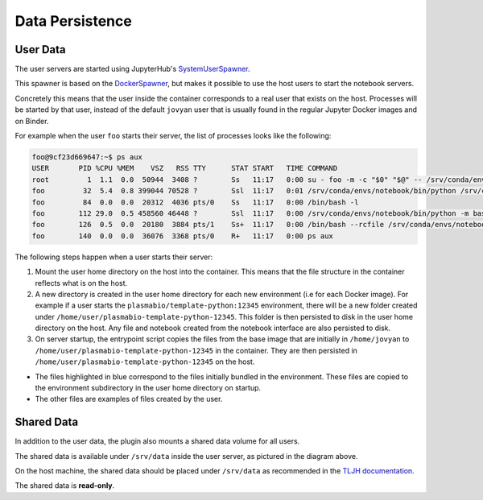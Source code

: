 Data Persistence
================

.. _persistence/user-data:

User Data
---------

The user servers are started using JupyterHub's `SystemUserSpawner <https://github.com/jupyterhub/dockerspawner#systemuserspawner>`_.

This spawner is based on the `DockerSpawner <https://github.com/jupyterhub/dockerspawner#dockerspawner>`_, but makes it possible
to use the host users to start the notebook servers.

Concretely this means that the user inside the container corresponds to a real user that exists on the host.
Processes will be started by that user, instead of the default ``jovyan`` user that is usually found in the regular
Jupyter Docker images and on Binder.

For example when the user ``foo`` starts their server, the list of processes looks like the following:

.. code-block:: bash

   foo@9cf23d669647:~$ ps aux
   USER       PID %CPU %MEM    VSZ   RSS TTY      STAT START   TIME COMMAND
   root         1  1.1  0.0  50944  3408 ?        Ss   11:17   0:00 su - foo -m -c "$0" "$@" -- /srv/conda/envs/notebook/bin/jupyterhub-singleuser --ip=0.0.0.0 --port=8888 --NotebookApp.default_url=/lab --ResourceUseDisplay.track_cpu_percent=True
   foo         32  5.4  0.8 399044 70528 ?        Ssl  11:17   0:01 /srv/conda/envs/notebook/bin/python /srv/conda/envs/notebook/bin/jupyterhub-singleuser --ip=0.0.0.0 --port=8888 --NotebookApp.default_url=/lab --ResourceUseDisplay.track_cpu_percent=True
   foo         84  0.0  0.0  20312  4036 pts/0    Ss   11:17   0:00 /bin/bash -l
   foo        112 29.0  0.5 458560 46448 ?        Ssl  11:17   0:00 /srv/conda/envs/notebook/bin/python -m bash_kernel -f /home/foo/.local/share/jupyter/runtime/kernel-9a7c8ad3-4ac2-4754-88cc-ef746d1be83e.json
   foo        126  0.5  0.0  20180  3884 pts/1    Ss+  11:17   0:00 /bin/bash --rcfile /srv/conda/envs/notebook/lib/python3.8/site-packages/pexpect/bashrc.sh
   foo        140  0.0  0.0  36076  3368 pts/0    R+   11:17   0:00 ps aux


The following steps happen when a user starts their server:

1. Mount the user home directory on the host into the container. This means that the file structure in the container reflects what is on the host.
2. A new directory is created in the user home directory for each new environment (i.e for each Docker image).
   For example if a user starts the ``plasmabio/template-python:12345`` environment, there will be a new folder created under ``/home/user/plasmabio-template-python-12345``.
   This folder is then persisted to disk in the user home directory on the host. Any file and notebook created from the notebook interface are also persisted to disk.
3. On server startup, the entrypoint script copies the files from the base image that are initially in ``/home/jovyan`` to ``/home/user/plasmabio-template-python-12345`` in the container.
   They are then persisted in ``/home/user/plasmabio-template-python-12345`` on the host.

.. image:: ../images/configuration/persistence.png
   :alt: Mounting user's home directories
   :width: 80%
   :align: center

- The files highlighted in blue correspond to the files initially bundled in the environment. These files are copied to the environment subdirectory in the user home directory on startup.
- The other files are examples of files created by the user.

Shared Data
-----------

In addition to the user data, the plugin also mounts a shared data volume for all users.

The shared data is available under ``/srv/data`` inside the user server, as pictured in the diagram above.

On the host machine, the shared data should be placed under ``/srv/data`` as recommended in the
`TLJH documentation <http://tljh.jupyter.org/en/latest/howto/content/share-data.html#option-2-create-a-read-only-shared-folder-for-data>`_.

The shared data is **read-only**.
